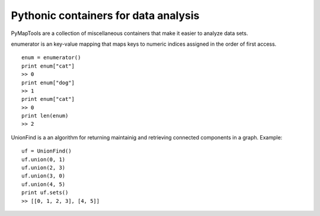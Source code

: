 Pythonic containers for data analysis
===============================================================

PyMapTools are a collection of miscellaneous containers that
make it easier to analyze data sets.

enumerator is an key-value mapping that maps keys to numeric
indices assigned in the order of first access.

::

    enum = enumerator()
    print enum["cat"]
    >> 0
    print enum["dog"]
    >> 1
    print enum["cat"]
    >> 0
    print len(enum)
    >> 2

UnionFind is a an algorithm for returning maintainig and retrieving
connected components in a graph. Example:

::

    uf = UnionFind()
    uf.union(0, 1)
    uf.union(2, 3)
    uf.union(3, 0)
    uf.union(4, 5)
    print uf.sets()
    >> [[0, 1, 2, 3], [4, 5]]
